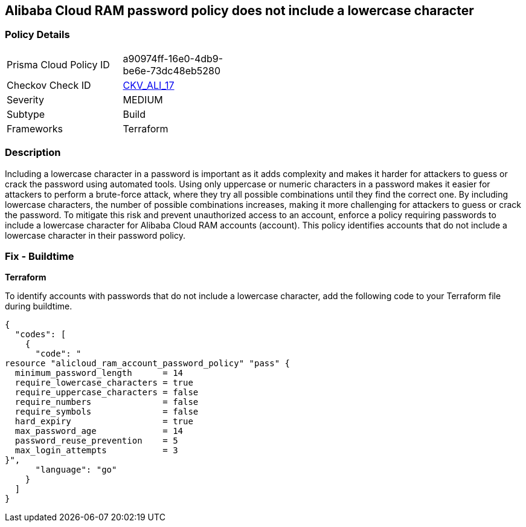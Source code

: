 == Alibaba Cloud RAM password policy does not include a lowercase character


=== Policy Details 

[width=45%]
[cols="1,1"]
|=== 
|Prisma Cloud Policy ID 
| a90974ff-16e0-4db9-be6e-73dc48eb5280

|Checkov Check ID 
| https://github.com/bridgecrewio/checkov/tree/master/checkov/terraform/checks/resource/alicloud/RAMPasswordPolicyLowercaseLetter.py[CKV_ALI_17]

|Severity
|MEDIUM

|Subtype
|Build
// , Run

|Frameworks
|Terraform

|=== 



=== Description 


Including a lowercase character in a password is important as it adds complexity and makes it harder for attackers to guess or crack the password using automated tools. Using only uppercase or numeric characters in a password makes it easier for attackers to perform a brute-force attack, where they try all possible combinations until they find the correct one. By including lowercase characters, the number of possible combinations increases, making it more challenging for attackers to guess or crack the password. To mitigate this risk and prevent unauthorized access to an account, enforce a policy requiring passwords to include a lowercase character for Alibaba Cloud RAM accounts (account). This policy identifies accounts that do not include a lowercase character in their password policy.

////
=== Fix - Runtime
Alibaba Cloud Portal
. Log in to Alibaba Cloud Portal
. Go to Resource Access Management (RAM) service
. In the left-side navigation pane, click on 'Settings'
. In the 'Security Settings' tab, In the 'Password Strength Settings' Section, Click on 'Edit Password Rule'
. In the 'Required Elements in Password' field, select 'Lowercase Letters'
. Click on 'OK'
. Click on 'Close'
////

=== Fix - Buildtime


*Terraform* 

To identify accounts with passwords that do not include a lowercase character, add the following code to your Terraform file during buildtime.



[source,go]
----
{
  "codes": [
    {
      "code": "
resource "alicloud_ram_account_password_policy" "pass" {
  minimum_password_length      = 14
  require_lowercase_characters = true
  require_uppercase_characters = false
  require_numbers              = false
  require_symbols              = false
  hard_expiry                  = true
  max_password_age             = 14
  password_reuse_prevention    = 5
  max_login_attempts           = 3
}",
      "language": "go"
    }
  ]
}
----
